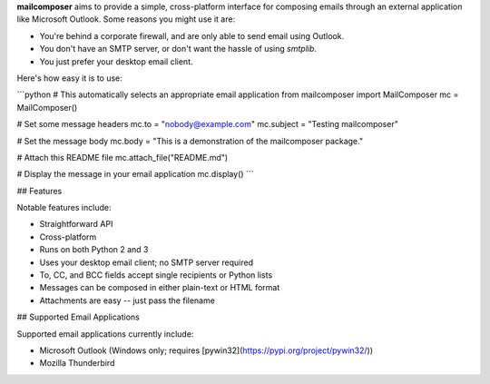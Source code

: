 **mailcomposer** aims to provide a simple, cross-platform interface for composing emails through an external application like Microsoft Outlook. Some reasons you might use it are:

* You're behind a corporate firewall, and are only able to send email using Outlook.
* You don't have an SMTP server, or don't want the hassle of using `smtplib`.
* You just prefer your desktop email client.

Here's how easy it is to use:

```python
# This automatically selects an appropriate email application
from mailcomposer import MailComposer
mc = MailComposer()

# Set some message headers
mc.to = "nobody@example.com"
mc.subject = "Testing mailcomposer"

# Set the message body
mc.body = "This is a demonstration of the mailcomposer package."

# Attach this README file
mc.attach_file("README.md")

# Display the message in your email application
mc.display()
```


## Features

Notable features include:

* Straightforward API
* Cross-platform
* Runs on both Python 2 and 3
* Uses your desktop email client; no SMTP server required
* To, CC, and BCC fields accept single recipients or Python lists
* Messages can be composed in either plain-text or HTML format
* Attachments are easy -- just pass the filename


## Supported Email Applications

Supported email applications currently include:

* Microsoft Outlook (Windows only; requires [pywin32](https://pypi.org/project/pywin32/))
* Mozilla Thunderbird


